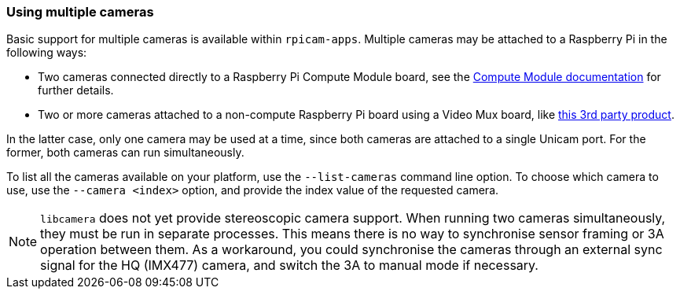 === Using multiple cameras 

Basic support for multiple cameras is available within `rpicam-apps`. Multiple cameras may be attached to a Raspberry Pi in the following ways:

* Two cameras connected directly to a Raspberry Pi Compute Module board, see the xref:../computers/compute-module.adoc#attach-a-raspberry-pi-camera-module[Compute Module documentation] for further details.
* Two or more cameras attached to a non-compute Raspberry Pi board using a Video Mux board, like https://www.arducam.com/product/multi-camera-v2-1-adapter-raspberry-pi/[this 3rd party product].

In the latter case, only one camera may be used at a time, since both cameras are attached to a single Unicam port. For the former, both cameras can run simultaneously.

To list all the cameras available on your platform, use the `--list-cameras` command line option. To choose which camera to use, use the `--camera <index>` option, and provide the index value of the requested camera.

NOTE: `libcamera` does not yet provide stereoscopic camera support. When running two cameras simultaneously, they must be run in separate processes. This means there is no way to synchronise sensor framing or 3A operation between them.  As a workaround, you could synchronise the cameras through an external sync signal for the HQ (IMX477) camera, and switch the 3A to manual mode if necessary.
